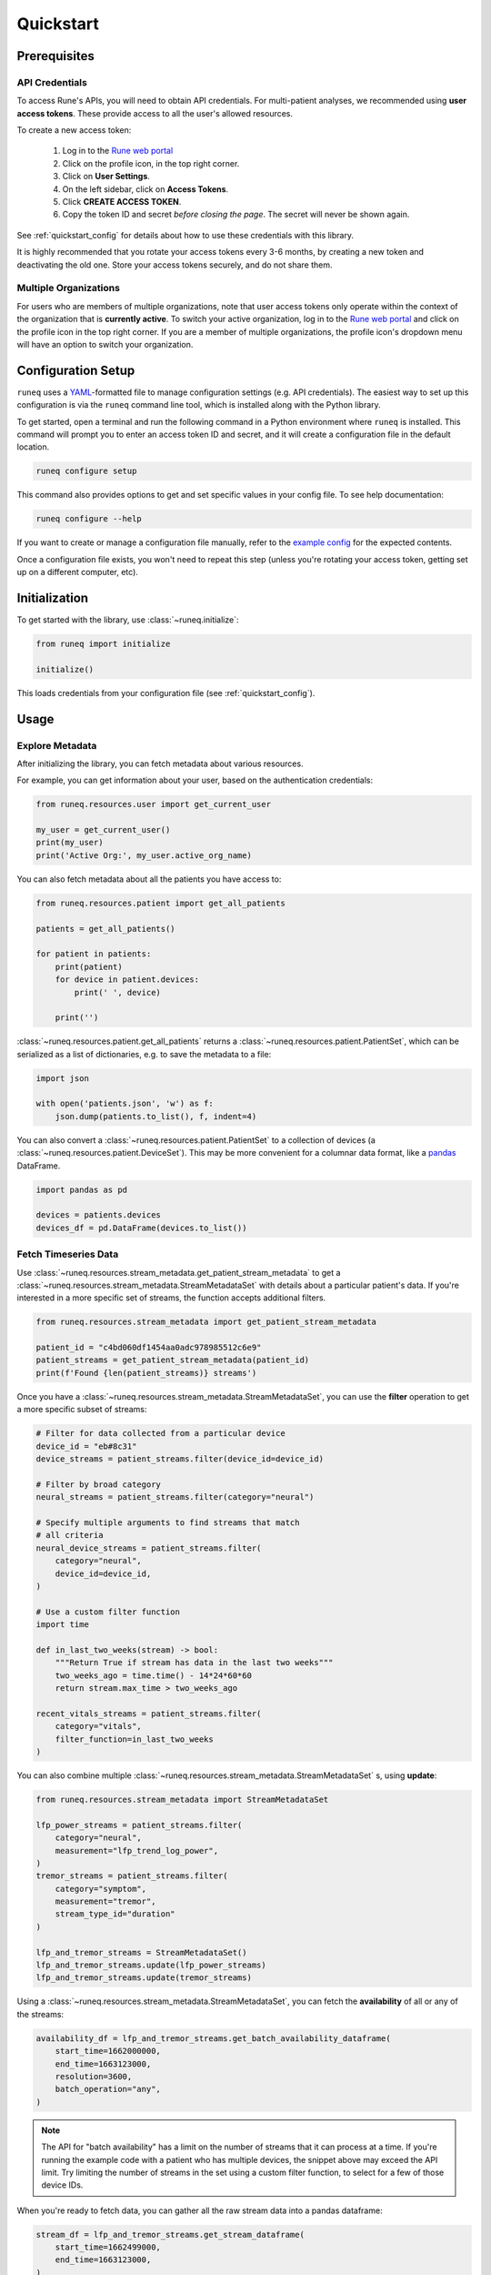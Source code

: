 .. _quickstart:

Quickstart
==========

Prerequisites
-------------

API Credentials
***************

To access Rune's APIs, you will need to obtain API credentials.
For multi-patient analyses, we recommended using **user access tokens**.
These provide access to all the user's allowed resources.

To create a new access token:

    1. Log in to the `Rune web portal <https://app.runelabs.io>`_
    2. Click on the profile icon, in the top right corner.
    3. Click on **User Settings**.
    4. On the left sidebar, click on **Access Tokens**.
    5. Click **CREATE ACCESS TOKEN**.
    6. Copy the token ID and secret *before closing the page*. The secret will never be shown again.

See :ref:`quickstart_config` for details about how to use these credentials
with this library.

It is highly recommended that you rotate your access tokens every 3-6 months,
by creating a new token and deactivating the old one. Store your access tokens
securely, and do not share them.

Multiple Organizations
**********************

For users who are members of multiple organizations, note that
user access tokens only operate within the context of the organization that
is **currently active**. To switch your active organization, log in to
the `Rune web portal <https://app.runelabs.io>`_ and click on the profile icon
in the top right corner. If you are a member of multiple organizations, the
profile icon's dropdown menu will have an option to switch your organization.

.. _quickstart_config:

Configuration Setup
-------------------

``runeq`` uses a `YAML <https://yaml.org/>`_-formatted file to manage configuration
settings (e.g. API credentials). The easiest way to set up this configuration is via
the ``runeq`` command line tool, which is installed along with the Python library.

To get started, open a terminal and run the following command in a Python environment
where ``runeq`` is installed. This command will prompt you to enter an access token ID
and secret, and it will create a configuration file in the default location.

.. code-block:: bash

    runeq configure setup


This command also provides options to get and set specific values in your config file. To
see help documentation:

.. code-block:: bash

    runeq configure --help


If you want to create or manage a configuration file manually, refer to the
`example config <https://github.com/rune-labs/runeq-python/blob/master/example_config.yaml>`_
for the expected contents.

Once a configuration file exists, you won't need to repeat this step (unless
you're rotating your access token, getting set up on a different computer, etc).

.. _quickstart_init:

Initialization
--------------

To get started with the library, use :class:`~runeq.initialize`:

.. code-block:: python

    from runeq import initialize

    initialize()

This loads credentials from your configuration file (see :ref:`quickstart_config`).

Usage
-----

Explore Metadata
****************

After initializing the library, you can fetch metadata about various resources.

For example, you can get information about your user, based on the authentication
credentials:

.. code-block:: python

    from runeq.resources.user import get_current_user

    my_user = get_current_user()
    print(my_user)
    print('Active Org:', my_user.active_org_name)

You can also fetch metadata about all the patients you have access to:

.. code-block:: python

    from runeq.resources.patient import get_all_patients

    patients = get_all_patients()

    for patient in patients:
        print(patient)
        for device in patient.devices:
            print(' ', device)

        print('')


:class:`~runeq.resources.patient.get_all_patients` returns a :class:`~runeq.resources.patient.PatientSet`,
which can be serialized as a list of dictionaries, e.g. to save the metadata to a file:

.. code-block:: python

    import json

    with open('patients.json', 'w') as f:
        json.dump(patients.to_list(), f, indent=4)


You can also convert a :class:`~runeq.resources.patient.PatientSet` to a collection of
devices (a :class:`~runeq.resources.patient.DeviceSet`). This may be more convenient for
a columnar data format, like a `pandas <https://pandas.pydata.org/>`_ DataFrame.

.. code-block:: python

    import pandas as pd

    devices = patients.devices
    devices_df = pd.DataFrame(devices.to_list())


Fetch Timeseries Data
*********************

Use :class:`~runeq.resources.stream_metadata.get_patient_stream_metadata` to get
a :class:`~runeq.resources.stream_metadata.StreamMetadataSet` with details about
a particular patient's data. If you're interested in a more specific set of streams,
the function accepts additional filters.

.. code-block:: python

    from runeq.resources.stream_metadata import get_patient_stream_metadata

    patient_id = "c4bd060df1454aa0adc978985512c6e9"
    patient_streams = get_patient_stream_metadata(patient_id)
    print(f'Found {len(patient_streams)} streams')

Once you have a :class:`~runeq.resources.stream_metadata.StreamMetadataSet`,
you can use the **filter** operation to get a more specific subset of streams:

.. code-block:: python

    # Filter for data collected from a particular device
    device_id = "eb#8c31"
    device_streams = patient_streams.filter(device_id=device_id)

    # Filter by broad category
    neural_streams = patient_streams.filter(category="neural")

    # Specify multiple arguments to find streams that match
    # all criteria
    neural_device_streams = patient_streams.filter(
        category="neural",
        device_id=device_id,
    )

    # Use a custom filter function
    import time

    def in_last_two_weeks(stream) -> bool:
        """Return True if stream has data in the last two weeks"""
        two_weeks_ago = time.time() - 14*24*60*60
        return stream.max_time > two_weeks_ago

    recent_vitals_streams = patient_streams.filter(
        category="vitals",
        filter_function=in_last_two_weeks
    )

You can also combine multiple :class:`~runeq.resources.stream_metadata.StreamMetadataSet` s, using **update**:

.. code-block:: python

    from runeq.resources.stream_metadata import StreamMetadataSet

    lfp_power_streams = patient_streams.filter(
        category="neural",
        measurement="lfp_trend_log_power",
    )
    tremor_streams = patient_streams.filter(
        category="symptom",
        measurement="tremor",
        stream_type_id="duration"
    )

    lfp_and_tremor_streams = StreamMetadataSet()
    lfp_and_tremor_streams.update(lfp_power_streams)
    lfp_and_tremor_streams.update(tremor_streams)

Using a :class:`~runeq.resources.stream_metadata.StreamMetadataSet`,
you can fetch the **availability** of all or any of the streams:

.. code-block:: python

    availability_df = lfp_and_tremor_streams.get_batch_availability_dataframe(
        start_time=1662000000,
        end_time=1663123000,
        resolution=3600,
        batch_operation="any",
    )

.. note::
    The API for "batch availability" has a limit on the number of streams
    that it can process at a time. If you're running the example code
    with a patient who has multiple devices, the snippet above may exceed
    the API limit. Try limiting the number of streams in the set using a custom
    filter function, to select for a few of those device IDs.

When you're ready to fetch data, you can gather all the raw stream data into a
pandas dataframe:

.. code-block:: python

    stream_df = lfp_and_tremor_streams.get_stream_dataframe(
        start_time=1662499000,
        end_time=1663123000,
    )

You can also work directly with responses from the V2 Stream API. See
:class:`~runeq.resources.stream` and
:class:`~runeq.resources.stream_metadata.StreamMetadata` for details.

Working with Projects
- How to get all project patients & patient records associated with them (get all patients example)
- How to get project summary metrics